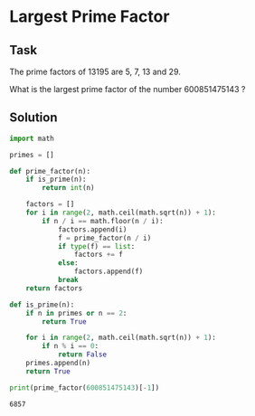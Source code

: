 #+OPTIONS: toc:nil

* Largest Prime Factor

** Task

The prime factors of 13195 are 5, 7, 13 and 29.

What is the largest prime factor of the number 600851475143 ?

** Solution

#+BEGIN_SRC python :results output :exports both
import math

primes = []

def prime_factor(n):
    if is_prime(n):
        return int(n)

    factors = []
    for i in range(2, math.ceil(math.sqrt(n)) + 1):
        if n / i == math.floor(n / i):
            factors.append(i)
            f = prime_factor(n / i)
            if type(f) == list:
                factors += f
            else:
                factors.append(f)
            break
    return factors

def is_prime(n):
    if n in primes or n == 2:
        return True

    for i in range(2, math.ceil(math.sqrt(n)) + 1):
        if n % i == 0:
            return False
    primes.append(n)
    return True

print(prime_factor(600851475143)[-1])

#+END_SRC

#+RESULTS:
: 6857
